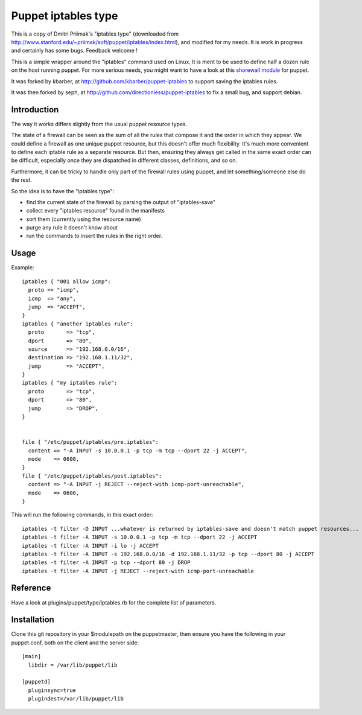 ====================
Puppet iptables type
====================

This is a copy of Dmitri Priimak's "iptables type" (downloaded from
http://www.stanford.edu/~priimak/soft/puppet/iptables/index.html), and modified
for my needs. It is work in progress and certainly has some bugs. Feedback
welcome !

This is a simple wrapper around the "iptables" command used on Linux. It is
ment to be used to define half a dozen rule on the host running puppet. For
more serious needs, you might want to have a look at this `shorewall module`_
for puppet.

.. _`shorewall module`: http://github.com/camptocamp/puppet-shorewall/tree

It was forked by kbarber, at http://github.com/kbarber/puppet-iptables
to support saving the iptables rules.

It was then forked by seph, at
http://github.com/directionless/puppet-iptables to fix a small bug,
and support debian.

Introduction
------------

The way it works differs slightly from the usual puppet resource types.

The state of a firewall can be seen as the sum of all the rules that compose it
and the order in which they appear. We could define a firewall as one unique
puppet resource, but this doesn't offer much flexibility. It's much more
convenient to define each iptable rule as a separate resource. But then,
ensuring they always get called in the same exact order can be difficult,
especially once they are dispatched in different classes, definitions, and so
on.

Furthermore, it can be tricky to handle only part of the firewall rules using
puppet, and let something/someone else do the rest.

So the idea is to have the "iptables type":

* find the current state of the firewall by parsing the output of
  "iptables-save"
* collect every "iptables resource" found in the manifests
* sort them (currently using the resource name)
* purge any rule it doesn't know about
* run the commands to insert the rules in the right order.

Usage
-----

Example::

  iptables { "001 allow icmp":
    proto => "icmp",
    icmp  => "any",
    jump  => "ACCEPT",
  }
  iptables { "another iptables rule":
    proto       => "tcp",
    dport       => "80",
    source      => "192.168.0.0/16",
    destination => "192.168.1.11/32",
    jump        => "ACCEPT",
  }
  iptables { "my iptables rule":
    proto       => "tcp",
    dport       => "80",
    jump        => "DROP",
  }


  file { "/etc/puppet/iptables/pre.iptables":
    content => "-A INPUT -s 10.0.0.1 -p tcp -m tcp --dport 22 -j ACCEPT",
    mode    => 0600,
  }
  file { "/etc/puppet/iptables/post.iptables":
    content => "-A INPUT -j REJECT --reject-with icmp-port-unreachable",
    mode    => 0600,
  }



This will run the following commands, in this exact order::

  iptables -t filter -D INPUT ...whatever is returned by iptables-save and doesn't match puppet resources...
  iptables -t filter -A INPUT -s 10.0.0.1 -p tcp -m tcp --dport 22 -j ACCEPT
  iptables -t filter -A INPUT -i lo -j ACCEPT
  iptables -t filter -A INPUT -s 192.168.0.0/16 -d 192.168.1.11/32 -p tcp --dport 80 -j ACCEPT
  iptables -t filter -A INPUT -p tcp --dport 80 -j DROP
  iptables -t filter -A INPUT -j REJECT --reject-with icmp-port-unreachable

Reference
---------

Have a look at plugins/puppet/type/iptables.rb for the complete list of
parameters.


Installation
------------

Clone this git repository in your $modulepath on the puppetmaster, then ensure
you have the following in your puppet.conf, both on the client and the server
side::

  [main]
    libdir = /var/lib/puppet/lib

  [puppetd]
    pluginsync=true
    plugindest=/var/lib/puppet/lib


